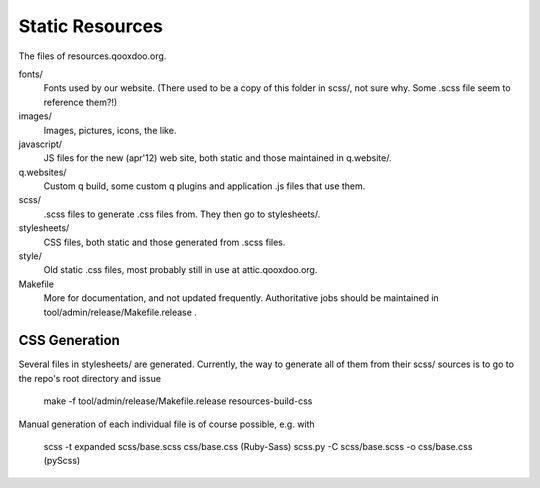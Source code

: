Static Resources
===================

The files of resources.qooxdoo.org.

fonts/
  Fonts used by our website. (There used to be a copy of this folder in scss/,
  not sure why. Some .scss file seem to reference them?!)
images/
  Images, pictures, icons, the like.
javascript/
  JS files for the new (apr'12) web site, both static and those maintained in
  q.website/.
q.websites/
  Custom q build, some custom q plugins and application .js files that use them.
scss/
  .scss files to generate .css files from. They then go to stylesheets/.
stylesheets/
  CSS files, both static and those generated from .scss files.
style/
  Old static .css files, most probably still in use at attic.qooxdoo.org.
Makefile
  More for documentation, and not updated frequently. Authoritative jobs should
  be maintained in tool/admin/release/Makefile.release .


CSS Generation
---------------

Several files in stylesheets/ are generated. Currently, the way to generate all
of them from their scss/ sources is to go to the repo's root directory and issue

  make -f tool/admin/release/Makefile.release resources-build-css

Manual generation of each individual file is of course possible, e.g. with

  scss -t expanded scss/base.scss css/base.css (Ruby-Sass)
  scss.py -C scss/base.scss -o css/base.css    (pyScss)

